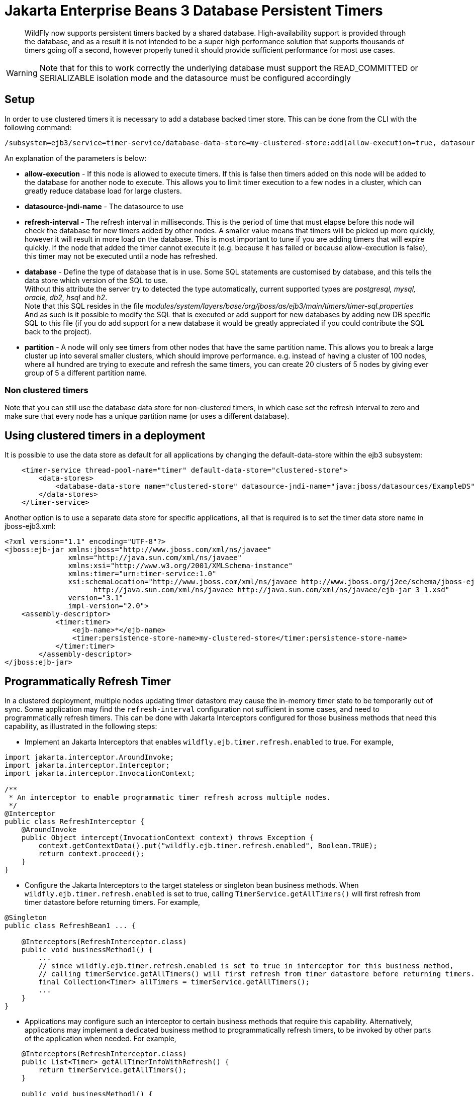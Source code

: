 [[Jakarta_Enterprise_Beans_Database_Persistent_Timers]]
= Jakarta Enterprise Beans 3 Database Persistent Timers

ifdef::env-github[]
:tip-caption: :bulb:
:note-caption: :information_source:
:important-caption: :heavy_exclamation_mark:
:caution-caption: :fire:
:warning-caption: :warning:
endif::[]

[abstract]

WildFly now supports persistent timers backed by a shared database. High-availability
support is provided through the database, and as a result it is not
intended to be a super high performance solution that supports thousands
of timers going off a second, however properly tuned it should provide
sufficient performance for most use cases.

[WARNING]

Note that for this to work correctly the underlying database must
support the READ_COMMITTED or SERIALIZABLE isolation mode and the
datasource must be configured accordingly

== Setup

In order to use clustered timers it is necessary to add a database
backed timer store. This can be done from the CLI with the following
command:

[source,options="nowrap"]
----
/subsystem=ejb3/service=timer-service/database-data-store=my-clustered-store:add(allow-execution=true, datasource-jndi-name="java:/MyDatasource", refresh-interval=60000, database=postgresql, partition=mypartition)
----

An explanation of the parameters is below:

* *allow-execution* - If this node is allowed to execute timers. If this
is false then timers added on this node will be added to the database
for another node to execute. This allows you to limit timer execution to
a few nodes in a cluster, which can greatly reduce database load for
large clusters.
* *datasource-jndi-name* - The datasource to use
* *refresh-interval* - The refresh interval in milliseconds. This is the
period of time that must elapse before this node will check the database
for new timers added by other nodes. A smaller value means that timers
will be picked up more quickly, however it will result in more load on
the database. This is most important to tune if you are adding timers
that will expire quickly. If the node that added the timer cannot
execute it (e.g. because it has failed or because allow-execution is
false), this timer may not be executed until a node has refreshed.
* *database* - Define the type of database that is in use. Some SQL
statements are customised by database, and this tells the data store
which version of the SQL to use. +
Without this attribute the server try to detected the type
automatically, current supported types are _postgresql, mysql, oracle,
db2, hsql_ and _h2_. +
Note that this SQL resides in the file
_modules/system/layers/base/org/jboss/as/ejb3/main/timers/timer-sql.properties_ +
And as such is it possible to modify the SQL that is executed or add
support for new databases by adding new DB specific SQL to this file (if
you do add support for a new database it would be greatly appreciated if
you could contribute the SQL back to the project).

* *partition* - A node will only see timers from other nodes that have
the same partition name. This allows you to break a large cluster up
into several smaller clusters, which should improve performance. e.g.
instead of having a cluster of 100 nodes, where all hundred are trying
to execute and refresh the same timers, you can create 20 clusters of 5
nodes by giving ever group of 5 a different partition name.

[[non-clustered-timers]]
=== Non clustered timers

Note that you can still use the database data store for non-clustered
timers, in which case set the refresh interval to zero and make sure
that every node has a unique partition name (or uses a different
database).

[[using-clustered-timers-in-a-deployment]]
== Using clustered timers in a deployment

It is possible to use the data store as default for all applications by
changing the default-data-store within the ejb3 subsystem:

[source,xml,options="nowrap"]
----
    <timer-service thread-pool-name="timer" default-data-store="clustered-store">
        <data-stores>
            <database-data-store name="clustered-store" datasource-jndi-name="java:jboss/datasources/ExampleDS" partition="timer"/>
        </data-stores>
    </timer-service>
----

Another option is to use a separate data store for specific
applications, all that is required is to set the timer data store name
in jboss-ejb3.xml:

[source,xml,options="nowrap"]
----
<?xml version="1.1" encoding="UTF-8"?>
<jboss:ejb-jar xmlns:jboss="http://www.jboss.com/xml/ns/javaee"
               xmlns="http://java.sun.com/xml/ns/javaee"
               xmlns:xsi="http://www.w3.org/2001/XMLSchema-instance"
               xmlns:timer="urn:timer-service:1.0"
               xsi:schemaLocation="http://www.jboss.com/xml/ns/javaee http://www.jboss.org/j2ee/schema/jboss-ejb3-2_0.xsd
                     http://java.sun.com/xml/ns/javaee http://java.sun.com/xml/ns/javaee/ejb-jar_3_1.xsd"
               version="3.1"
               impl-version="2.0">
    <assembly-descriptor>
            <timer:timer>
                <ejb-name>*</ejb-name>
                <timer:persistence-store-name>my-clustered-store</timer:persistence-store-name>
            </timer:timer>
        </assembly-descriptor>
</jboss:ejb-jar>
----

[[programmatically-refresh-timer]]
== Programmatically Refresh Timer

In a clustered deployment, multiple nodes updating timer datastore may cause the in-memory timer state to be temporarily
out of sync. Some application may find the `refresh-interval` configuration not sufficient in some cases, and
need to programmatically refresh timers. This can be done with Jakarta Interceptors configured for those business methods
that need this capability, as illustrated in the following steps:

* Implement an Jakarta Interceptors that enables `wildfly.ejb.timer.refresh.enabled` to true. For example,

[source,java,options="nowrap"]
----
import jakarta.interceptor.AroundInvoke;
import jakarta.interceptor.Interceptor;
import jakarta.interceptor.InvocationContext;

/**
 * An interceptor to enable programmatic timer refresh across multiple nodes.
 */
@Interceptor
public class RefreshInterceptor {
    @AroundInvoke
    public Object intercept(InvocationContext context) throws Exception {
        context.getContextData().put("wildfly.ejb.timer.refresh.enabled", Boolean.TRUE);
        return context.proceed();
    }
}
----

* Configure the Jakarta Interceptors to the target stateless or singleton bean business methods.
When `wildfly.ejb.timer.refresh.enabled` is set to true, calling `TimerService.getAllTimers()`
will first refresh from timer datastore before returning timers. For example,

[source,java,options="nowrap"]
----
@Singleton
public class RefreshBean1 ... {

    @Interceptors(RefreshInterceptor.class)
    public void businessMethod1() {
        ...
        // since wildfly.ejb.timer.refresh.enabled is set to true in interceptor for this business method,
        // calling timerService.getAllTimers() will first refresh from timer datastore before returning timers.
        final Collection<Timer> allTimers = timerService.getAllTimers();
        ...
    }
}
----

* Applications may configure such an interceptor to certain business methods that require this capability.
Alternatively, applications may implement a dedicated business method to programmatically refresh timers, to
be invoked by other parts of the application when needed. For example,

[source,java,options="nowrap"]
----
    @Interceptors(RefreshInterceptor.class)
    public List<Timer> getAllTimerInfoWithRefresh() {
        return timerService.getAllTimers();
    }

    public void businessMethod1() {
        final LocalBusinessInterface businessObject = sessionContext.getBusinessObject(LocalBusinessInterface.class);
        businessObject.getAllTimerInfoWithRefresh();

        // timer has been programmatically refreshed from datastore.
        // continue with other business logic...
    }
----

[[technical-details]]
== Technical details

Internally every node that is allowed to execute timers schedules a
timeout for every timer is knows about. When this timeout expires then
this node attempts to 'lock' the timer, by updating its state to
running. The query this executes looks like:

[source,options="nowrap"]
----
UPDATE JBOSS_EJB_TIMER SET TIMER_STATE=? WHERE ID=? AND TIMER_STATE<>? AND NEXT_DATE=?;
----

Due to the use of a transaction and READ_COMMITTED or SERIALIZABLE
isolation mode only one node will succeed in updating the row, and this
is the node that the timer will run on.
